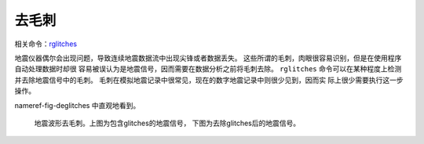 去毛刺
======

相关命令：\ `rglitches </commands/rglitches.html>`__

地震仪器偶尔会出现问题，导致连续地震数据流中出现尖锋或者数据丢失。
这些所谓的毛刺，肉眼很容易识别，但是在使用程序自动处理数据时却很
容易被误认为是地震信号，因而需要在数据分析之前将毛刺去除。 ``rglitches``
命令可以在某种程度上检测并去除地震信号中的毛刺。
毛刺在模拟地震记录中很常见，现在的数字地震记录中则很少见到，因而实
际上很少需要执行这一步操作。

nameref-fig-deglitches 中直观地看到。

.. raw:: latex

   \centering

.. figure:: rglitches
   :alt: 地震波形去毛刺。上图为包含glitches的地震信号，下图为去除glitches后的地震信号。
   :width: 95.0%

   地震波形去毛刺。上图为包含glitches的地震信号，
   下图为去除glitches后的地震信号。
